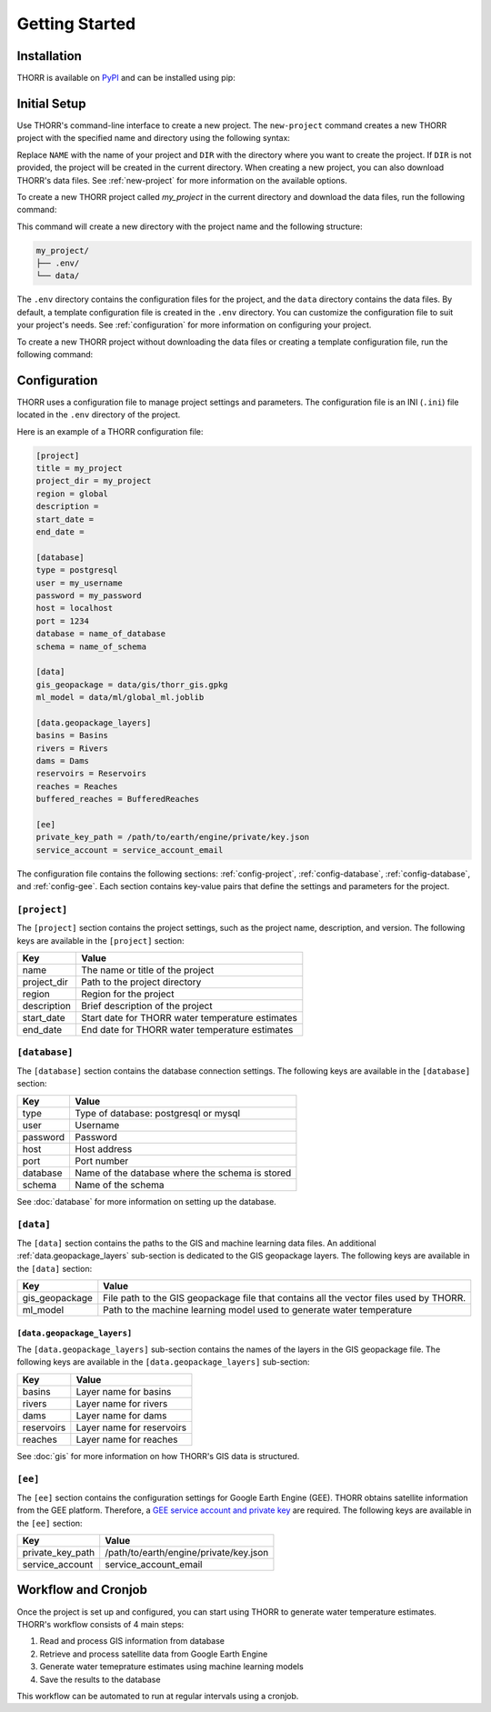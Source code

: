 Getting Started
===============

Installation
------------
.. TODO: Update the link to the final PyPI package
THORR is available on `PyPI <https://pypi.org/project/thorr/>`_ and can be installed using pip:

.. TODO: Update the link to the final PyPI package
.. code-block:: bash
    :linenos:

    pip install thorr

.. pip install --index-url https://test.pypi.org/simple/ --extra-index-url https://pypi.org/simple/ thorr

Initial Setup
-------------
Use THORR's command-line interface to create a new project. The ``new-project`` command creates a new THORR project with the specified name and directory using the following syntax:

.. code-block:: bash
    :linenos:

    python -m thorr new-project [OPTIONS] NAME [DIR]

Replace ``NAME`` with the name of your project and ``DIR`` with the directory where you want to create the project. If ``DIR`` is not provided, the project will be created in the current directory. When creating a new project, you can also download THORR's data files. See :ref:`new-project` for more information on the available options.

To create a new THORR project called *my_project* in the current directory and download the data files, run the following command:

.. code-block:: bash
    :linenos:

    python -m thorr new-project --get-data my_project 

This command will create a new directory with the project name and the following structure:

.. code-block:: text

    my_project/
    ├── .env/
    └── data/

The ``.env`` directory contains the configuration files for the project, and the ``data`` directory contains the data files. By default, a template configuration file is created in the ``.env`` directory. You can customize the configuration file to suit your project's needs. See :ref:`configuration` for more information on configuring your project.

To create a new THORR project without downloading the data files or creating a template configuration file, run the following command:

.. code-block:: bash
    :linenos:

    python -m thorr new-project my_project

.. _configuration:
Configuration
-------------
THORR uses a configuration file to manage project settings and parameters. The configuration file is an INI (``.ini``) file located in the ``.env`` directory of the project.

Here is an example of a THORR configuration file:

.. code-block:: ini

    [project]
    title = my_project
    project_dir = my_project
    region = global
    description = 
    start_date = 
    end_date = 

    [database]
    type = postgresql
    user = my_username
    password = my_password
    host = localhost
    port = 1234
    database = name_of_database
    schema = name_of_schema

    [data]
    gis_geopackage = data/gis/thorr_gis.gpkg
    ml_model = data/ml/global_ml.joblib

    [data.geopackage_layers]
    basins = Basins
    rivers = Rivers
    dams = Dams
    reservoirs = Reservoirs
    reaches = Reaches
    buffered_reaches = BufferedReaches

    [ee]
    private_key_path = /path/to/earth/engine/private/key.json
    service_account = service_account_email

The configuration file contains the following sections: :ref:`config-project`, :ref:`config-database`, :ref:`config-database`, and :ref:`config-gee`. Each section contains key-value pairs that define the settings and parameters for the project.

.. _config-project:
``[project]``
~~~~~~~~~~~~~~
The ``[project]`` section contains the project settings, such as the project name, description, and version. The following keys are available in the ``[project]`` section:

+-------------+--------------------------------------------------+
|     Key     |                      Value                       |
+=============+==================================================+
| name        | The name or title of the project                 |
+-------------+--------------------------------------------------+
| project_dir | Path to the project directory                    |
+-------------+--------------------------------------------------+
| region      | Region for the project                           |
+-------------+--------------------------------------------------+
| description | Brief description of the project                 |
+-------------+--------------------------------------------------+
| start_date  | Start date for THORR water temperature estimates |
+-------------+--------------------------------------------------+
| end_date    | End date for THORR water temperature estimates   |
+-------------+--------------------------------------------------+

.. _config-database:
``[database]``
~~~~~~~~~~~~~~~
The ``[database]`` section contains the database connection settings. The following keys are available in the ``[database]`` section:

+----------+-------------------------------------------------+
|   Key    |                      Value                      |
+==========+=================================================+
| type     | Type of database: postgresql or mysql           |
+----------+-------------------------------------------------+
| user     | Username                                        |
+----------+-------------------------------------------------+
| password | Password                                        |
+----------+-------------------------------------------------+
| host     | Host address                                    |
+----------+-------------------------------------------------+
| port     | Port number                                     |
+----------+-------------------------------------------------+
| database | Name of the database where the schema is stored |
+----------+-------------------------------------------------+
| schema   | Name of the schema                              |
+----------+-------------------------------------------------+

See :doc:`database` for more information on setting up the database.

.. _data:
``[data]``
~~~~~~~~~~
The ``[data]`` section contains the paths to the GIS and machine learning data files. An additional :ref:`data.geopackage_layers` sub-section is dedicated to the GIS geopackage layers. The following keys are available in the ``[data]`` section:

+----------------+----------------------------------------------------------------------------------------+
|      Key       |                                         Value                                          |
+================+========================================================================================+
| gis_geopackage | File path to the GIS geopackage file that contains all the vector files used by THORR. |
+----------------+----------------------------------------------------------------------------------------+
| ml_model       | Path to the machine learning model used to generate water temperature                  |
+----------------+----------------------------------------------------------------------------------------+

.. _data.geopackage_layers:
``[data.geopackage_layers]``
^^^^^^^^^^^^^^^^^^^^^^^^^^^^
The ``[data.geopackage_layers]`` sub-section contains the names of the layers in the GIS geopackage file. The following keys are available in the ``[data.geopackage_layers]`` sub-section:

+------------+---------------------------+
|    Key     |           Value           |
+============+===========================+
| basins     | Layer name for basins     |
+------------+---------------------------+
| rivers     | Layer name for rivers     |
+------------+---------------------------+
| dams       | Layer name for dams       |
+------------+---------------------------+
| reservoirs | Layer name for reservoirs |
+------------+---------------------------+
| reaches    | Layer name for reaches    |
+------------+---------------------------+

See :doc:`gis` for more information on how THORR's GIS data is structured.

.. _config-gee:
``[ee]``
~~~~~~~~
The ``[ee]`` section contains the configuration settings for Google Earth Engine (GEE). THORR obtains satellite information from the GEE platform. Therefore, a `GEE service account and private key <https://developers.google.com/earth-engine/guides/service_account>`_ are required. The following keys are available in the ``[ee]`` section:

+------------------+----------------------------------------+
|       Key        |                 Value                  |
+==================+========================================+
| private_key_path | /path/to/earth/engine/private/key.json |
+------------------+----------------------------------------+
| service_account  | service_account_email                  |
+------------------+----------------------------------------+

Workflow and Cronjob
--------------------
Once the project is set up and configured, you can start using THORR to generate water temperature estimates. THORR's workflow consists of 4 main steps:

1. Read and process GIS information from database
2. Retrieve and process satellite data from Google Earth Engine
3. Generate water temeprature estimates using machine learning models
4. Save the results to the database

This workflow can be automated to run at regular intervals using a cronjob.

.. TODO: Add instructions on setting up a cronjob to run the THORR workflow at regular intervals.
